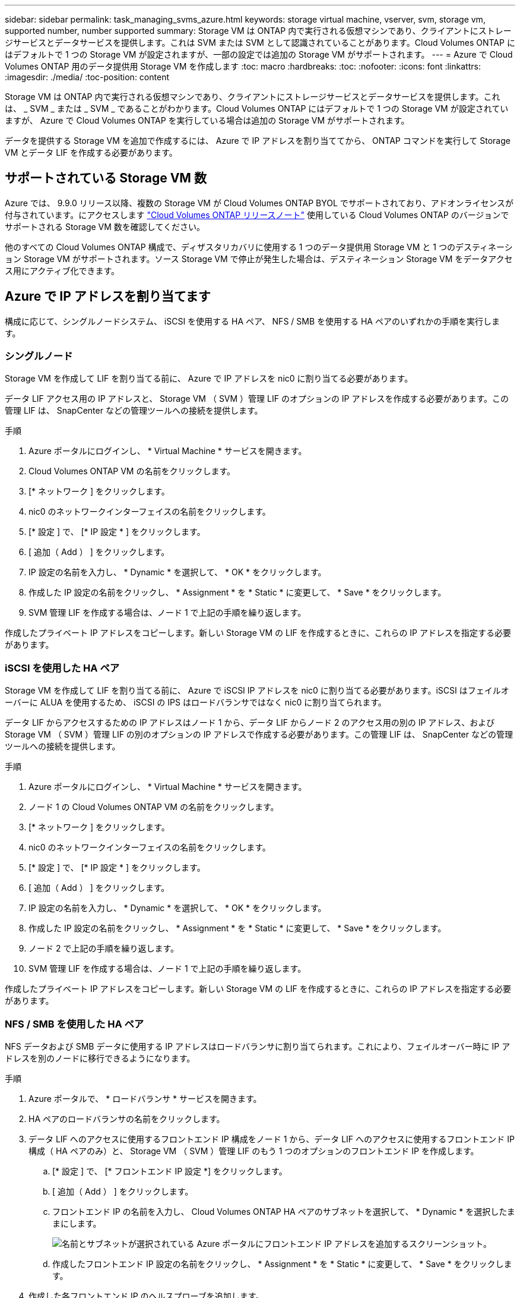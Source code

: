 ---
sidebar: sidebar 
permalink: task_managing_svms_azure.html 
keywords: storage virtual machine, vserver, svm, storage vm, supported number, number supported 
summary: Storage VM は ONTAP 内で実行される仮想マシンであり、クライアントにストレージサービスとデータサービスを提供します。これは SVM または SVM として認識されていることがあります。Cloud Volumes ONTAP にはデフォルトで 1 つの Storage VM が設定されますが、一部の設定では追加の Storage VM がサポートされます。 
---
= Azure で Cloud Volumes ONTAP 用のデータ提供用 Storage VM を作成します
:toc: macro
:hardbreaks:
:toc: 
:nofooter: 
:icons: font
:linkattrs: 
:imagesdir: ./media/
:toc-position: content


[role="lead"]
Storage VM は ONTAP 内で実行される仮想マシンであり、クライアントにストレージサービスとデータサービスを提供します。これは、 _ SVM _ または _ SVM _ であることがわかります。Cloud Volumes ONTAP にはデフォルトで 1 つの Storage VM が設定されていますが、 Azure で Cloud Volumes ONTAP を実行している場合は追加の Storage VM がサポートされます。

データを提供する Storage VM を追加で作成するには、 Azure で IP アドレスを割り当ててから、 ONTAP コマンドを実行して Storage VM とデータ LIF を作成する必要があります。



== サポートされている Storage VM 数

Azure では、 9.9.0 リリース以降、複数の Storage VM が Cloud Volumes ONTAP BYOL でサポートされており、アドオンライセンスが付与されています。にアクセスします https://docs.netapp.com/us-en/cloud-volumes-ontap/index.html["Cloud Volumes ONTAP リリースノート"^] 使用している Cloud Volumes ONTAP のバージョンでサポートされる Storage VM 数を確認してください。

他のすべての Cloud Volumes ONTAP 構成で、ディザスタリカバリに使用する 1 つのデータ提供用 Storage VM と 1 つのデスティネーション Storage VM がサポートされます。ソース Storage VM で停止が発生した場合は、デスティネーション Storage VM をデータアクセス用にアクティブ化できます。



== Azure で IP アドレスを割り当てます

構成に応じて、シングルノードシステム、 iSCSI を使用する HA ペア、 NFS / SMB を使用する HA ペアのいずれかの手順を実行します。



=== シングルノード

Storage VM を作成して LIF を割り当てる前に、 Azure で IP アドレスを nic0 に割り当てる必要があります。

データ LIF アクセス用の IP アドレスと、 Storage VM （ SVM ）管理 LIF のオプションの IP アドレスを作成する必要があります。この管理 LIF は、 SnapCenter などの管理ツールへの接続を提供します。

.手順
. Azure ポータルにログインし、 * Virtual Machine * サービスを開きます。
. Cloud Volumes ONTAP VM の名前をクリックします。
. [* ネットワーク ] をクリックします。
. nic0 のネットワークインターフェイスの名前をクリックします。
. [* 設定 ] で、 [* IP 設定 * ] をクリックします。
. [ 追加（ Add ） ] をクリックします。
. IP 設定の名前を入力し、 * Dynamic * を選択して、 * OK * をクリックします。
. 作成した IP 設定の名前をクリックし、 * Assignment * を * Static * に変更して、 * Save * をクリックします。
. SVM 管理 LIF を作成する場合は、ノード 1 で上記の手順を繰り返します。


作成したプライベート IP アドレスをコピーします。新しい Storage VM の LIF を作成するときに、これらの IP アドレスを指定する必要があります。



=== iSCSI を使用した HA ペア

Storage VM を作成して LIF を割り当てる前に、 Azure で iSCSI IP アドレスを nic0 に割り当てる必要があります。iSCSI はフェイルオーバーに ALUA を使用するため、 iSCSI の IPS はロードバランサではなく nic0 に割り当てられます。

データ LIF からアクセスするための IP アドレスはノード 1 から、データ LIF からノード 2 のアクセス用の別の IP アドレス、および Storage VM （ SVM ）管理 LIF の別のオプションの IP アドレスで作成する必要があります。この管理 LIF は、 SnapCenter などの管理ツールへの接続を提供します。

.手順
. Azure ポータルにログインし、 * Virtual Machine * サービスを開きます。
. ノード 1 の Cloud Volumes ONTAP VM の名前をクリックします。
. [* ネットワーク ] をクリックします。
. nic0 のネットワークインターフェイスの名前をクリックします。
. [* 設定 ] で、 [* IP 設定 * ] をクリックします。
. [ 追加（ Add ） ] をクリックします。
. IP 設定の名前を入力し、 * Dynamic * を選択して、 * OK * をクリックします。
. 作成した IP 設定の名前をクリックし、 * Assignment * を * Static * に変更して、 * Save * をクリックします。
. ノード 2 で上記の手順を繰り返します。
. SVM 管理 LIF を作成する場合は、ノード 1 で上記の手順を繰り返します。


作成したプライベート IP アドレスをコピーします。新しい Storage VM の LIF を作成するときに、これらの IP アドレスを指定する必要があります。



=== NFS / SMB を使用した HA ペア

NFS データおよび SMB データに使用する IP アドレスはロードバランサに割り当てられます。これにより、フェイルオーバー時に IP アドレスを別のノードに移行できるようになります。

.手順
. Azure ポータルで、 * ロードバランサ * サービスを開きます。
. HA ペアのロードバランサの名前をクリックします。
. データ LIF へのアクセスに使用するフロントエンド IP 構成をノード 1 から、データ LIF へのアクセスに使用するフロントエンド IP 構成（ HA ペアのみ）と、 Storage VM （ SVM ）管理 LIF のもう 1 つのオプションのフロントエンド IP を作成します。
+
.. [* 設定 ] で、 [* フロントエンド IP 設定 *] をクリックします。
.. [ 追加（ Add ） ] をクリックします。
.. フロントエンド IP の名前を入力し、 Cloud Volumes ONTAP HA ペアのサブネットを選択して、 * Dynamic * を選択したままにします。
+
image:screenshot_azure_frontend_ip.gif["名前とサブネットが選択されている Azure ポータルにフロントエンド IP アドレスを追加するスクリーンショット。"]

.. 作成したフロントエンド IP 設定の名前をクリックし、 * Assignment * を * Static * に変更して、 * Save * をクリックします。


. 作成した各フロントエンド IP のヘルスプローブを追加します。
+
.. ロードバランサーの * 設定 * で、 * ヘルスプローブ * をクリックします。
.. [ 追加（ Add ） ] をクリックします。
.. ヘルスプローブの名前を入力し、 63005 ～ 65000. のポート番号を入力します。他のフィールドはデフォルト値のままにします。
+
ポート番号が 63005 ～ 65000. であることが重要です。たとえば、 3 つのヘルスプローブを作成する場合、ポート番号 63005 、 63006 、および 63007 を使用するプローブを入力できます。

+
image:screenshot_azure_health_probe.gif["名前とポートを入力する Azure ポータルにヘルスプローブを追加するスクリーンショット。"]



. フロントエンド IP ごとに新しいロードバランシングルールを作成します。
+
.. ロードバランサーの * 設定 * で、 * ロードバランシングルール * をクリックします。
.. [ * 追加（ Add ） ] をクリックして、必要な情報を入力する。
+
*** * 名前 * ：ルールの名前を入力します。
*** * IP バージョン * ：「 * ipv4 * 」を選択します。
*** * フロントエンド IP アドレス *: 作成したフロントエンド IP アドレスのいずれかを選択します。
*** *HA Ports *: このオプションを有効にします。
*** * バックエンドプール * ：すでに選択されているデフォルトのバックエンドプールをそのまま使用します。
*** * ヘルスプローブ * ：選択したフロントエンド IP に対して作成したヘルスプローブを選択します。
*** * セッション持続性 *: 「なし」を選択します。
*** * フローティング IP * ： * 有効 * を選択します。
+
image:screenshot_azure_lb_rule.gif["Azure ポータルに、上記のフィールドを含むロードバランシングルールを追加するスクリーンショット。"]







Cloud Volumes ONTAP のネットワークセキュリティグループルールで、ロードバランサが上記の手順 4 で作成したヘルスプローブの TCP プローブを送信できることを確認します。これはデフォルトで許可されています。



== Storage VM と LIF を作成

以下の手順では、シングルノードシステムまたは HA ペアに新しい Storage VM を作成します。ノード 1 からのデータ LIF へのアクセスには、ノード 2 （ HA ペアのみ）からのデータ LIF へのアクセスに使用する別の IP アドレス、および Storage VM （ SVM ）の管理 LIF のオプションの IP アドレスが 1 つ必要です。この管理 LIF は、 SnapCenter などの管理ツールへの接続を提供します。

次のコマンドは、 Storage VM のデータアクセスプロトコルである NAS または iSCSI に一致するものを使用してください。

.手順
. Storage VM と Storage VM へのルートを作成してください。
+
[source, cli]
----
vserver create -vserver <svm-name> -subtype default -rootvolume <root-volume-name> -rootvolume-security-style unix
----
+
[source, cli]
----
network route create -destination 0.0.0.0/0 -vserver <svm-name> -gateway <ip-of-gateway-server>
----
. データ LIF を作成します。
+
.. 次のコマンドを使用して、ノード 1 に NAS LIF を作成します。
+
[source, cli]
----
network interface create -vserver <svm-name> -lif <lif-name> -role data -data-protocol cifs,nfs -address <nfs--ip-address> -netmask-length <length> -home-node <name-of-node1> -status-admin up -failover-policy system-defined -firewall-policy data -home-port e0a -auto-revert true -failover-group Default -probe-port <port-number-for-azure-health-probe1>
----
+
シングルノードシステムの場合は、 -failover-policy パラメータの値を _disabled_ に変更する必要があります。

.. 次のコマンドを使用して、ノード 2 に NAS LIF を作成します（ HA ペアの場合のみ）。
+
[source, cli]
----
network interface create -vserver <svm-name> -lif <lif-name> -role data -data-protocol cifs,nfs -address <nfs-cifs-ip-address> -netmask-length <length> -home-node <name-of-node2> -status-admin up -failover-policy system-defined -firewall-policy data -home-port e0a -auto-revert true -failover-group Default -probe-port <port-number-for-azure-health-probe2>
----
.. 次のコマンドを使用して、ノード 1 に iSCSI LIF を作成します。
+
[source, cli]
----
network interface create -vserver <svm-name> -home-port e0a -address <iscsi-ip-address> -lif <lif-name> -home-node <name-of-node1> -data-protocol iscsi
----
.. 次のコマンドを使用して、ノード 2 に iSCSI LIF を作成します（ HA ペアの場合のみ）。
+
[source, cli]
----
network interface create -vserver <svm-name> -home-port e0a -address <iscsi-ip-address> -lif <lif-name> -home-node <name-of-node2> -data-protocol iscsi
----


. オプション：ノード 1 に Storage VM 管理 LIF を作成します。
+
[source, cli]
----
network interface create -vserver <svm-name> -lif <lif-name> -role data -data-protocol none -address <svm-mgmt-ip-address> -netmask-length <length> -home-node node1 -status-admin up -failover-policy system-defined -firewall-policy mgmt -home-port e0a -auto-revert false -failover-group Default -probe-port <port-number-for-azure-health-probe3>
----

